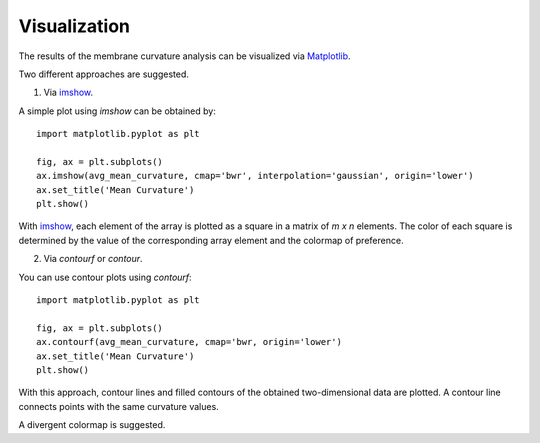 Visualization
=========================================================

The results of the membrane curvature analysis can be visualized via 
Matplotlib_.

Two different approaches are suggested.

1. Via imshow_.

A simple plot using `imshow` can be obtained by::


        import matplotlib.pyplot as plt

        fig, ax = plt.subplots()
        ax.imshow(avg_mean_curvature, cmap='bwr', interpolation='gaussian', origin='lower')
        ax.set_title('Mean Curvature')
        plt.show()

With imshow_, each element of the array is plotted as a square in a matrix 
of `m x n` elements. The color of each square is determined by the value of 
the corresponding array element and the colormap of preference. 


2. Via `contourf` or `contour`.

You can use contour plots using `contourf`::


        import matplotlib.pyplot as plt

        fig, ax = plt.subplots()
        ax.contourf(avg_mean_curvature, cmap='bwr, origin='lower')
        ax.set_title('Mean Curvature')
        plt.show()


With this approach, contour lines and filled contours of the obtained two-dimensional
data are plotted. A contour line connects points with the same curvature values.

A divergent colormap is suggested. 

.. _Matplotlib: https://matplotlib.org
.. _imshow: https://matplotlib.org/stable/api/_as_gen/matplotlib.pyplot.imshow.html
